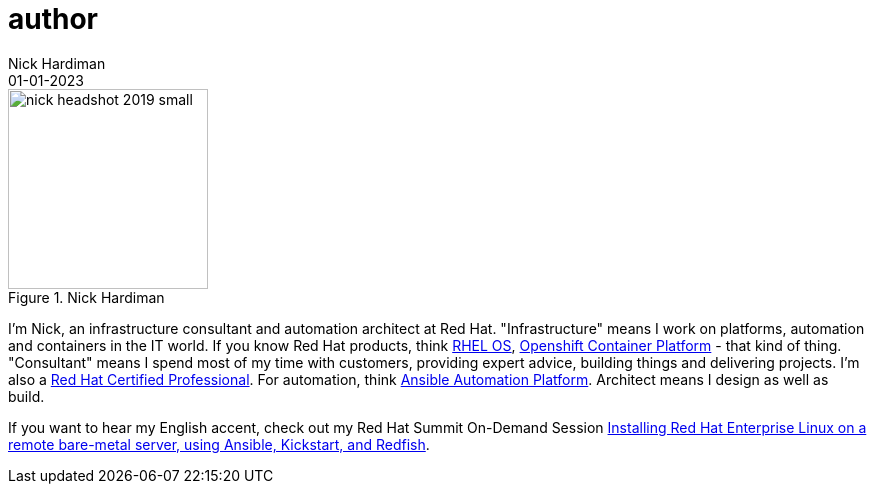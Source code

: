 = author 
Nick Hardiman
:source-highlighter: highlight.js
:revdate: 01-01-2023



image::nick-headshot-2019-small.jpg[title="Nick Hardiman",float="right",width=200]

I'm Nick, an infrastructure consultant and automation architect at Red Hat.
"Infrastructure" means I work on platforms, automation and containers in the IT world. If you know Red Hat products, think 
https://www.redhat.com/en/technologies/linux-platforms/enterprise-linux[RHEL OS],  
https://www.redhat.com/en/technologies/cloud-computing/openshift/container-platform[Openshift Container Platform] - that kind of thing. "Consultant" means I spend most of my time with customers, providing expert advice, building things and delivering projects. I'm also a https://rhtapps.redhat.com/verify?certId=160-229-787[Red Hat Certified Professional].
For automation, think https://www.redhat.com/en/technologies/management/ansible[Ansible Automation Platform].
Architect means I design as well as build. 

If you want to hear my English accent, check out my Red Hat Summit On-Demand Session https://events.experiences.redhat.com/widget/redhat/sum22/SessionCatalog22/session/1639849813644001fptx[Installing Red Hat Enterprise Linux on a remote bare-metal server, using Ansible, Kickstart, and Redfish]. 

